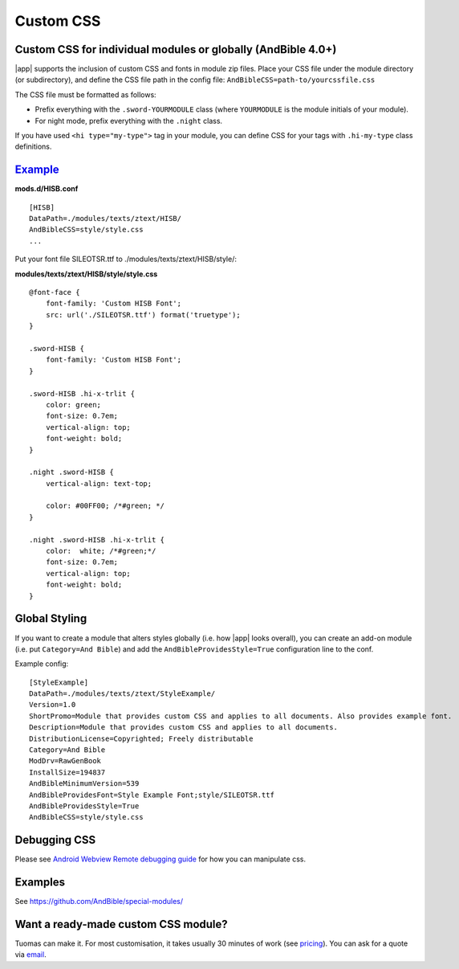 Custom CSS
==========

Custom CSS for individual modules or globally (AndBible 4.0+)
----------------------------------------------------------------------------

|app| supports the inclusion of custom CSS and fonts in module zip
files. Place your CSS file under the module directory (or subdirectory), and
define the CSS file path in the config file:
``AndBibleCSS=path-to/yourcssfile.css``

The CSS file must be formatted as follows:

- Prefix everything with the ``.sword-YOURMODULE`` class (where ``YOURMODULE``
  is the module initials of your module).
- For night mode, prefix everything with the ``.night`` class.

If you have used ``<hi type="my-type">`` tag in your module, you can
define CSS for your tags with ``.hi-my-type`` class definitions.

`Example <https://github.com/AndBible/special-modules/tree/master/HISB>`_
-------------------------------------------------------------------------

**mods.d/HISB.conf**

::

   [HISB]
   DataPath=./modules/texts/ztext/HISB/
   AndBibleCSS=style/style.css
   ...

Put your font file SILEOTSR.ttf to ./modules/texts/ztext/HISB/style/:

**modules/texts/ztext/HISB/style/style.css**

::

   @font-face {
       font-family: 'Custom HISB Font';
       src: url('./SILEOTSR.ttf') format('truetype');
   }

   .sword-HISB {
       font-family: 'Custom HISB Font';
   }

   .sword-HISB .hi-x-trlit {
       color: green;
       font-size: 0.7em;
       vertical-align: top;
       font-weight: bold;
   }

   .night .sword-HISB {
       vertical-align: text-top;

       color: #00FF00; /*#green; */
   }

   .night .sword-HISB .hi-x-trlit {
       color:  white; /*#green;*/
       font-size: 0.7em;
       vertical-align: top;
       font-weight: bold;
   }

Global Styling
--------------

If you want to create a module that alters styles globally (i.e. how |app|
looks overall), you can create an add-on module (i.e. put
``Category=And Bible``) and add the ``AndBibleProvidesStyle=True`` configuration
line to the conf.

Example config:

::

   [StyleExample]
   DataPath=./modules/texts/ztext/StyleExample/
   Version=1.0
   ShortPromo=Module that provides custom CSS and applies to all documents. Also provides example font.
   Description=Module that provides custom CSS and applies to all documents.
   DistributionLicense=Copyrighted; Freely distributable
   Category=And Bible
   ModDrv=RawGenBook
   InstallSize=194837
   AndBibleMinimumVersion=539
   AndBibleProvidesFont=Style Example Font;style/SILEOTSR.ttf
   AndBibleProvidesStyle=True
   AndBibleCSS=style/style.css

Debugging CSS
-------------

Please see `Android Webview Remote debugging
guide <https://developer.chrome.com/docs/devtools/remote-debugging/>`__
for how you can manipulate css.

Examples
--------

See
`https://github.com/AndBible/special-modules/ <https://github.com/AndBible/special-modules/>`__

Want a ready-made custom CSS module?
------------------------------------
Tuomas can make it. For most customisation, it takes usually 30 minutes of work
(see `pricing <https://shop.tuomasairaksinen.fi/page/info>`_). You can ask for a
quote via `email <mailto:help.andbible@gmail.com>`_.